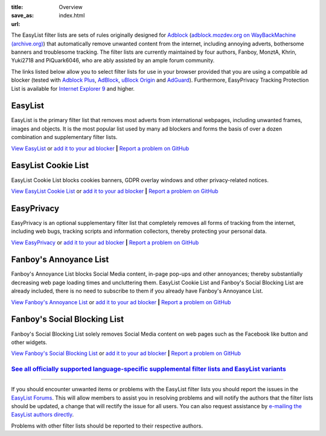 :title: Overview
:save_as: index.html
:url:

The EasyList filter lists are sets of rules originally designed for `Adblock <http://adblock.mozdev.org/>`__ (`adblock.mozdev.org on WayBackMachine (archive.org) <https://web.archive.org/web/20200430081315/http://adblock.mozdev.org/>`__) that automatically remove unwanted content from the internet, including annoying adverts, bothersome banners and troublesome tracking. The filter lists are currently maintained by four authors, Fanboy, MonztA, Khrin, Yuki2718 and PiQuark6046, who are ably assisted by an ample forum community.

The links listed below allow you to select filter lists for use in your browser provided that you are using a compatible ad blocker (tested with `Adblock Plus <https://adblockplus.org/>`_, `AdBlock <https://getadblock.com/>`_, `uBlock Origin <https://github.com/gorhill/uBlock/>`_ and `AdGuard <https://adguard.com/>`_). Furthermore, EasyPrivacy Tracking Protection List is available for `Internet Explorer 9 <http://windows.microsoft.com/en-us/internet-explorer/download-ie>`_ and higher.

--------
EasyList
--------
EasyList is the primary filter list that removes most adverts from international webpages, including unwanted frames, images and objects. It is the most popular list used by many ad blockers and forms the basis of over a dozen combination and supplementary filter lists.

`View EasyList <https://easylist.to/easylist/easylist.txt>`_ or `add it to your ad blocker <https://subscribe.adblockplus.org?location=https://easylist.to/easylist/easylist.txt&title=EasyList>`__	**|** `Report a problem on GitHub <https://github.com/easylist/easylist/issues/>`__

--------------------
EasyList Cookie List
--------------------
EasyList Cookie List blocks cookies banners, GDPR overlay windows and other privacy-related notices.

`View EasyList Cookie List <https://secure.fanboy.co.nz/fanboy-cookiemonster.txt>`_ or `add it to your ad blocker <https://subscribe.adblockplus.org?location=https://secure.fanboy.co.nz/fanboy-cookiemonster.txt&title=EasyList%20Cookie%20List>`__	**|** `Report a problem on GitHub <https://github.com/easylist/easylist/issues/>`__

-----------
EasyPrivacy
-----------
EasyPrivacy is an optional supplementary filter list that completely removes all forms of tracking from the internet, including web bugs, tracking scripts and information collectors, thereby protecting your personal data.

`View EasyPrivacy <https://easylist.to/easylist/easyprivacy.txt>`_ or `add it to your ad blocker <https://subscribe.adblockplus.org?location=https://easylist.to/easylist/easyprivacy.txt&title=EasyPrivacy&requiresLocation=https://easylist.to/easylist/easylist.txt&requiresTitle=EasyList>`__	**|** `Report a problem on GitHub <https://github.com/easylist/easylist/issues/>`__

-----------------------
Fanboy's Annoyance List
-----------------------
Fanboy's Annoyance List blocks Social Media content, in-page pop-ups and other annoyances; thereby substantially decreasing web page loading times and uncluttering them. EasyList Cookie List and Fanboy's Social Blocking List are already included, there is no need to subscribe to them if you already have Fanboy's Annoyance List.

`View Fanboy's Annoyance List <https://secure.fanboy.co.nz/fanboy-annoyance.txt>`_ or `add it to your ad blocker <https://subscribe.adblockplus.org?location=https://secure.fanboy.co.nz/fanboy-annoyance.txt&title=Fanboy's%20Annoyance%20List>`__	**|** `Report a problem on GitHub <https://github.com/easylist/easylist/issues/>`__

-----------------------------
Fanboy's Social Blocking List
-----------------------------
Fanboy's Social Blocking List solely removes Social Media content on web pages such as the Facebook like button and other widgets.

`View Fanboy's Social Blocking List <https://easylist.to/easylist/fanboy-social.txt>`_ or `add it to your ad blocker <https://subscribe.adblockplus.org?location=https://easylist.to/easylist/fanboy-social.txt&title=Fanboy's%20Social%20Blocking%20List>`__	**|** `Report a problem on GitHub <https://github.com/easylist/easylist/issues/>`__


`See all officially supported language-specific supplemental filter lists and EasyList variants </pages/other-supplementary-filter-lists-and-easylist-variants.html>`_
**********************************************************************************************************************************************************************

--------

If you should encounter unwanted items or problems with the EasyList filter lists you should report the issues in the `EasyList Forums <https://forums.lanik.us/>`_. This will allow members to assist you in resolving problems and will notify the authors that the filter lists should be updated, a change that will rectify the issue for all users. You can also request assistance by `e-mailing the EasyList authors directly <mailto:easylist@protonmail.com>`_.

Problems with other filter lists should be reported to their respective authors.
